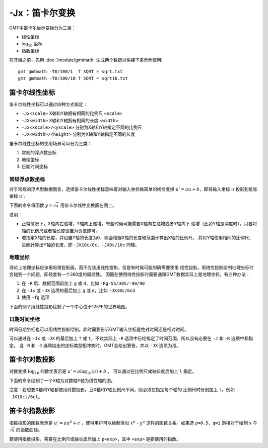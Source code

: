-Jx：笛卡尔变换
===============

GMT中笛卡尔坐标变换分为三类：

- 线性坐标
- log\ :math:`_{10}` 坐标
- 指数坐标

在开始之前，先用 :doc:`/module/gmtmath` 生成两个数据以供接下来示例使用::

    gmt gmtmath -T0/100/1  T SQRT = sqrt.txt
    gmt gmtmath -T0/100/10 T SQRT = sqrt10.txt

笛卡尔线性坐标
--------------

笛卡尔线性坐标可以通过四种方式指定：

- ``-Jx<scale>`` X轴和Y轴拥有相同的比例尺 ``<scale>``
- ``-JX<width>`` X轴和Y轴拥有相同的长度 ``<width>``
- ``-Jx<xscale>/<yscale>`` 分别为X轴和Y轴指定不同的比例尺
- ``-JX<width>/<height>`` 分别为X轴和Y轴指定不同的长度

笛卡尔线性坐标的使用场景可以分为三类：

#. 常规的浮点数坐标
#. 地理坐标
#. 日期时间坐标

常规浮点数坐标
~~~~~~~~~~~~~~

对于常规的浮点型数据而言，选择笛卡尔线性坐标意味着对输入坐标做简单的线性变换
:math:`u' = a u + b`\ ，即将输入坐标 :math:`u` 投影到纸张坐标 :math:`u'`\ 。

下面的命令将函数 :math:`y=\sqrt{x}` 用笛卡尔线性变换画在图上。

.. gmt-plot::
    :caption: 笛卡尔坐标的线性变换

    gmt begin GMT_linear pdf,png
    gmt plot -R0/100/0/10 -JX3i/1.5i -Bag -BWSne+gsnow -Wthick,blue,- sqrt.txt
    gmt plot -St0.1i -N -Gred -Wfaint sqrt10.txt
    gmt end

说明：

- 正常情况下，X轴向右递增，Y轴向上递增。有些时候可能需要X轴向左递增或者Y轴向下
  递增（比如Y轴是深度时），只要将轴的比例尺或者轴长度设置为负值即可。
- 若指定X轴的长度，并设置Y轴的长度为0，则会根据X轴的长度和范围计算出X轴的比例尺，
  并对Y轴使用相同的比例尺，进而计算出Y轴的长度，即 ``-JX10c/0c``\ ，\ ``-JX0c/10c`` 同理。

地理坐标
~~~~~~~~

理论上地理坐标应该用地理投影画，而不应该用线性投影，但是有时候可能的确需要使用
线性投影。用线性投影绘制地理坐标时会碰到一个问题，即经度有一个360度的周期性。
因而在使用线性投影时需要通知GMT数据实际上是地理坐标。有三种办法：

#. 在 ``-R`` 后、数据范围前加上 ``g`` 或 ``d``\ ，比如 ``-Rg-55/305/-90/90``
#. 在 ``-Jx`` 或 ``-JX`` 选项的最后加上 ``g`` 或 ``d``\ ，比如 ``-JX10c/6cd``
#. 使用 ``-fg`` 选项

下面的例子用线性投影绘制了一个中心位于125ºE的世界地图。

.. gmt-plot::
    :caption: 地理坐标的线性变换

    gmt begin GMT_linear_d pdf,png
    gmt set MAP_GRID_CROSS_SIZE_PRIMARY 0.1i MAP_FRAME_TYPE FANCY FORMAT_GEO_MAP ddd:mm:ssF
    gmt coast -Rg-55/305/-90/90 -Jx0.014i -Bagf -BWSen -Dc -A1000 -Glightbrown -Wthinnest -Slightblue
    gmt end

日期时间坐标
~~~~~~~~~~~~

时间日期坐标也可以用线性投影绘制，此时需要告诉GMT输入坐标是绝对时间还是相对时间。

可以通过在 ``-Jx`` 或 ``-JX`` 的最后加上 ``T`` 或 ``t``\ ，不过实际上 ``-R``
选项中已经指定了时间范围，所以没有必要在 ``-J`` 和 ``-R`` 选项中都指定。
当 ``-R`` 和 ``-J`` 选项给出的坐标类型相冲突时，GMT会给出警告，并以 ``-JX`` 选项为准。

.. gmt-plot::
    :caption: 日期时间坐标的线性变换

    gmt begin GMT_linear_cal pdf,png
    gmt set FORMAT_DATE_MAP o TIME_WEEK_START Sunday FORMAT_CLOCK_MAP=-hham \
            FORMAT_TIME_PRIMARY_MAP full
    gmt psbasemap -R2001-9-24T/2001-9-29T/T07:0/T15:0 -JX4i/-2i -Bxa1Kf1kg1d \
                  -Bya1Hg1h -BWsNe+glightyellow
    gmt end

笛卡尔对数投影
--------------

对数变换 :math:`\log_{10}` 的数学表示是 :math:`u' = a \log_{10}(u) + b` ，
可以通过在比例尺或轴长度后加上 ``l`` 指定。

下面的命令绘制了一个X轴为对数轴Y轴为线性轴的图。

.. gmt-plot::
    :caption: 对数投影

    gmt begin GMT_log pdf,png
    gmt plot -R1/100/0/10 -Jx1.5il/0.15i -Bx2g3 -Bya2f1g2 -BWSne+gbisque \
             -Wthick,blue,- -h sqrt.txt
    gmt plot -Ss0.1i -N -Gred -W -h sqrt10.txt
    gmt end

注意：若想要X轴和Y轴都使用对数投影，且X轴和Y轴比例尺不同，则必须在指定每个轴的
比例尺时分别加上 ``l``\ ，例如 ``-JX10cl/6cl``\ 。

笛卡尔指数投影
--------------

指数投影的函数表示是 :math:`u' = a u^b + c` ，使得用户可以绘制类似
:math:`x^p` - :math:`y^q` 这样的函数关系。如果选 ``p=0.5``\ 、\ ``q=1``
则相对于绘制 ``x`` 与 :math:`\sqrt{x}` 的函数曲线。

要使用指数投影，需要在比例尺或轴长度后加上 ``p<exp>``\ ，其中 ``<exp>`` 是要使用的指数。

.. gmt-plot::
    :caption: 指数变换

    gmt begin GMT_pow pdf,png
    gmt plot -R0/100/0/10 -Jx0.3ip0.5/0.15i -Bxa1p -Bya2f1 -BWSne+givory \
             -Wthick sqrt.txt
    gmt plot -Sc0.075i -Ggreen -W sqrt10.txt
    gmt end
